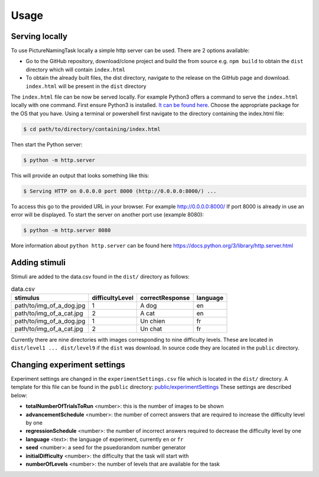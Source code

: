 Usage
=====

.. _installation:

Serving locally
----------------

To use PictureNamingTask locally a simple http server can be used. 
There are 2 options available:

- Go to the GitHub repository, download/clone project and build the from source e.g. ``npm build`` to obtain the ``dist`` directory which will contain ``index.html``
- To obtain the already built files, the dist directory, navigate to the release on the GitHub page and download. ``index.html`` will be present in the ``dist`` directory


The ``index.html`` file can be now be served locally.
For example Python3 offers a command to serve the ``index.html`` locally with one command. 
First ensure Python3 is installed. 
`It can be found here <https://www.python.org/downloads/>`_.
Choose the appropriate package for the OS that you have. 
Using a terminal or powershell first navigate to the directory containing the index.html file:

.. code-block:: console

  $ cd path/to/directory/containing/index.html

Then start the Python server:

.. code-block:: console

  $ python -m http.server

This will provide an output that looks something like this: 

.. code-block:: console

  $ Serving HTTP on 0.0.0.0 port 8000 (http://0.0.0.0:8000/) ...

To access this go to the provided URL in your browser.
For example http://0.0.0.0:8000/
If port 8000 is already in use an error will be displayed.
To start the server on another port use (example 8080):

.. code-block:: console

   $ python -m http.server 8080

More information about ``python http.server`` can be found here https://docs.python.org/3/library/http.server.html

.. _adding-stimuli:

Adding stimuli
----------------

Stimuli are added to the data.csv found in the ``dist/`` directory as follows:

.. csv-table:: data.csv 
   :header: "stimulus", "difficultyLevel", "correctResponse","language"

   "path/to/img_of_a_dog.jpg",    "1",      "A dog",          "en"
   "path/to/img_of_a_cat.jpg",    "2",      "A cat",          "en"
   "path/to/img_of_a_dog.jpg",    "1",      "Un chien",       "fr"
   "path/to/img_of_a_cat.jpg",    "2",      "Un chat",        "fr"

Currently there are nine directories with images corresponding to nine difficulty levels. 
These are located in ``dist/level1 ... dist/level9`` if the ``dist`` was download. 
In source code they are located in the ``public`` directory.

.. _changing-experiment-settings:

Changing experiment settings
----------------------------

Experiment settings are changed in the ``experimentSettings.csv`` file which is located in the ``dist/`` directory.
A template for this file can be found in the ``public`` directory: `public/experimentSettings  <https://github.com/DouglasNeuroInformatics/PictureNamingTask/blob/main/public/experimentSettings.csv>`_
These settings are described below:

- **totalNumberOfTrialsToRun**  <number>: this is the number of images to be shown
- **advancementSchedule** <number>: the number of correct answers that are required to increase the difficulty level by one
- **regressionSchedule** <number>: the number of incorrect answers required to decrease the difficulty level by one
- **language** <text>: the language of experiment, currently ``en`` or ``fr``
- **seed** <number>: a seed for the psuedorandom number generator
- **initialDifficulty** <number>: the difficulty that the task will start with
- **numberOfLevels** <number>: the number of levels that are available for the task

.. csv-table:: experimentSettings.csv
   :header: totalNumberOfTrialsToRun, advancementSchedule, regressionSchedule, language, seed, initialDifficulty, numberOfLevels, downloadOnFinish
   5, 2, 0, en, 42, 1, 9, false



